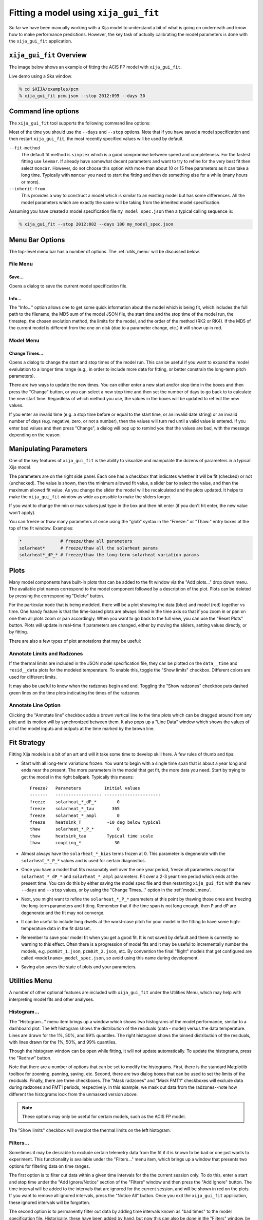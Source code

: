 Fitting a model using ``xija_gui_fit``
======================================

So far we have been manually working with a Xija model to understand a bit of
what is going on underneath and know how to make performance predictions.
However, the key task of actually calibrating the model parameters is done with
the ``xija_gui_fit`` application.

``xija_gui_fit`` Overview
-------------------------

The image below shows an example of fitting the ACIS FP model with
``xija_gui_fit``.

.. image:: gui_fit_guide.png
   :width: 100 %

Live demo using a Ska window:

.. code-block:: bash

    % cd $XIJA/examples/pcm
    % xija_gui_fit pcm.json --stop 2012:095 --days 30

Command line options
--------------------

The ``xija_gui_fit`` tool supports the following command line options:

.. code-block:: bash
    % xija_gui_fit --help

    usage: xija_gui_fit [-h] [--model-version MODEL_VERSION] [--days DAYS]
                        [--stop STOP] [--maxiter MAXITER]
                        [--fit-method FIT_METHOD] [--inherit-from INHERIT_FROM]
                        [--set-data SET_DATA_EXPRS] [--quiet]
                        filename
    
    positional arguments:
      filename              Model or file name: '*.json' is a local spec file,
                            otherwise this is a model name (e.g.
                            'acisfp_spec_matlab') that points to a like-named JSON
                            spec file in the Ska chandra_models repo.
    
    options:
      -h, --help            show this help message and exit
      --model-version MODEL_VERSION
                            Model version for model from chandra_models
      --days DAYS           Number of days in fit interval (default=90)
      --stop STOP           Stop time of fit interval (default=model values)
      --maxiter MAXITER     Maximum number of fit iterations (default=1000)
      --fit-method FIT_METHOD
                            Sherpa fit method (simplex|moncar|levmar)
      --inherit-from INHERIT_FROM
                            Inherit par values from model spec file
      --set-data SET_DATA_EXPRS
                            Set data value as '<comp_name>=<value>'

Most of the time you should use the ``--days`` and ``--stop`` options. Note that
if you have saved a model specification and then restart ``xija_gui_fit``, the
most recently specified values will be used by default.

``--fit-method``
  The default fit method is ``simplex`` which is a good compromise between speed
  and completeness. For the fastest fitting use ``levmar``. If already have
  somewhat decent parameters and want to try to refine for the very best fit
  then select ``moncar``. However, do not choose this option with more than
  about 10 or 15 free parameters as it can take a long time. Typically with
  ``moncar`` you need to start the fitting and then do something else for a
  while (many hours or more).  

``--inherit-from``
  This provides a way to construct a model which is similar to an existing
  model but has some differences. All the model parameters which are 
  exactly the same will be taking from the inherited model specification.
 
Assuming you have created a model specification file ``my_model_spec.json``
then a typical calling sequence is:

.. code-block:: bash

    % xija_gui_fit --stop 2012:002 --days 180 my_model_spec.json

Menu Bar Options
----------------

The top-level menu bar has a number of options. The :ref:`utils_menu`
will be discussed below. 

File Menu
^^^^^^^^^

.. image:: file_menu.png
    :width: 50 %

Save...
+++++++

Opens a dialog to save the current model specification file.

Info...
+++++++

The "Info..." option allows one to get some quick information about
the model which is being fit, which includes the full path to the filename,
the MD5 sum of the model JSON file, the start time and the stop time of the
model run, the timestep, the chosen evolution method, the limits for the model,
and the order of the method (RK2 or RK4). If the MD5 of the current model is 
different from the one on disk (due to a parameter change, etc.) it will show 
up in red. 

.. image:: model_info.png

.. _model_menu:

Model Menu
^^^^^^^^^^

.. image:: model_menu.png
    :width: 50 %

Change Times...
+++++++++++++++

Opens a dialog to change the start and stop times of the model run. This can
be useful if you want to expand the model evalulation to a longer time range
(e.g., in order to include more data for fitting, or better constrain the
long-term pitch parameters). 

.. image:: change_times.png
    :width: 60 %

There are two ways to update the new times. You can either enter a new start
and/or stop time in the boxes and then press the "Change" button, or you can
select a new stop time and then set the number of days to go back to to
calculate the new start time. Regardless of which method you use, the values
in the boxes will be updated to reflect the new values. 

If you enter an invalid time (e.g. a stop time before or equal to the start 
time, or an invalid date string) or an invalid number of days (e.g. negative, 
zero, or not a number), then the values will turn red until a valid value is
entered. If you enter bad values and then press "Change", a dialog will pop 
up to remind you that the values are bad, with the message depending on the 
reason.

Manipulating Parameters
-----------------------

One of the key features of ``xija_gui_fit`` is the ability to visualize and
manipulate the dozens of parameters in a typical Xija model.  

The parameters are on the right side panel. Each one has a checkbox that
indicates whether it will be fit (checked) or not (unchecked). The value is
shown, then the minimum allowed fit value, a slider bar to select the value,
and then the maximum allowed fit value. As you change the slider the model
will be recalculated and the plots updated. It helps to make the ``xija_gui_fit``
window as wide as possible to make the sliders longer.

If you want to change the min or max values just type in the box and then hit
enter (if you don't hit enter, the new value won't apply).

You can freeze or thaw many parameters at once using the "glob" syntax in the
"Freeze:" or "Thaw:" entry boxes at the top of the fit window. Examples:

.. code-block:: bash

    *               # freeze/thaw all parameters
    solarheat*      # freeze/thaw all the solarheat params
    solarheat*_dP_* # freeze/thaw the long-term solarheat variation params

Plots
-----

Many model components have built-in plots that can be added to the fit window
via the "Add plots..." drop down menu. The available plot names correspond to the
model component followed by a description of the plot. Plots can be deleted by
pressing the corresponding "Delete" button.

For the particular node that is being modeled, there will be a plot showing the data
(blue) and model (red) together vs time. One handy feature is that the time-based 
plots are always linked in the time axis so that if you zoom in or pan on one then 
all plots zoom or pan accordingly. When you want to go back to the full view, you 
can use the "Reset Plots" button. Plots will update in real-time if parameters are
changed, either by moving the sliders, setting values directly, or by fitting.

There are also a few types of plot annotations that may be useful:

Annotate Limits and Radzones
^^^^^^^^^^^^^^^^^^^^^^^^^^^^

If the thermal limits are included in the JSON model specification file, they can
be plotted on the ``data__time`` and ``resid__data`` plots for the modeled 
temperature. To enable this, toggle the "Show limits" checkbox. Different colors
are used for different limits.

It may also be useful to know when the radzones begin and end. Toggling the
"Show radzones" checkbox puts dashed green lines on the time plots indicating the
times of the radzones. 

.. image:: annot_lims_rads.png

Annotate Line Option
^^^^^^^^^^^^^^^^^^^^

Clicking the "Annotate line" checkbox adds a brown vertical line to the time plots
which can be dragged around from any plot and its motion will by synchronized between
them. It also pops up a "Line Data" window which shows the values of all of the model
inputs and outputs at the time marked by the brown line. 

.. image:: annot_line.png

Fit Strategy
------------

Fitting Xija models is a bit of an art and will it take some time to develop
skill here. A few rules of thumb and tips:

* Start with all long-term variations frozen. You want to begin with a single time span
  that is about a year long and ends near the present. The more parameters in the model
  that get fit, the more data you need. Start by trying to get the model in the right
  ballpark. Typically this means::

    Freeze?   Parameters         Initial values
    -------   ------------------ ----------------------
    freeze    solarheat_*_dP_*        0
    freeze    solarheat_*_tau       365
    freeze    solarheat_*_ampl        0
    freeze    heatsink_T          ~10 deg below typical
    thaw      solarheat_*_P_*         0
    thaw      heatsink_tau        Typical time scale
    thaw      coupling_*             30

* Almost always have the ``solarheat_*_bias`` terms frozen at 0. This
  parameter is degenerate with the ``solarheat_*_P_*`` values and is used for
  certain diagnostics.

* Once you have a model that fits reasonably well over the one year period, freeze all
  parameters *except* for ``solarheat_*_dP_*`` and ``solarheat_*_ampl`` parameters. Fit
  over a 2-3 year time period which ends at the present time. You can do this by either
  saving the model spec file and then restarting ``xija_gui_fit`` with the new
  ``--days`` and ``--stop`` values, or by using the "Change Times..." option in the
  :ref:`model_menu`.

* Next, you might want to refine the ``solarheat_*_P_*`` parameters at this point by
  thawing those ones and freezing the long-term parameters and fitting. Remember that if
  the time span is not long enough, then ``P`` and ``dP`` are degenerate and the fit may
  not converge.

* It can be useful to include long dwells at the worst-case pitch for your model 
  in the fitting to have some high-temperature data in the fit dataset.

* Remember to save your model fit when you get a good fit. It is not saved by
  default and there is currently no warning to this effect. Often there is a
  progression of model fits and it may be useful to incrementally number the
  models, e.g. ``pcm03t_1.json``, ``pcm03t_2.json``, etc. By convention the
  final "flight" models that get configured are called
  ``<modelname>_model_spec.json``, so avoid using this name during development.

* Saving also saves the state of plots and your parameters.

.. _utils_menu:

Utilities Menu
--------------

A number of other optional features are included with ``xija_gui_fit`` under the
Utilities Menu, which may help with interpreting model fits and other analyses. 

Histogram...
^^^^^^^^^^^^

The "Histogram..." menu item brings up a window which shows two histograms of the
model performance, similar to a dashboard plot. The left histogram shows the
distribution of the residuals (data - model) versus the data temperature. Lines
are drawn for the 1%, 50%, and 99% quantiles. The right histogram shows the 
binned distribution of the residuals, with lines drawn for the 1%, 50%, and 99% 
quantiles.

.. image:: histogram.png

Though the histogram window can be open while fitting, it will not update
automatically. To update the histograms, press the "Redraw" button.

Note that there are a number of options that can be set to modify the histograms.
First, there is the standard Matplotlib toolbox for zooming, panning, saving, etc.
Second, there are two dialog boxes that can be used to set the limits of the 
residuals. Finally, there are three checkboxes. The "Mask radzones" and "Mask FMT1"
checkboxes will exclude data during radzones and FMT1 periods, respectively. In 
this example, we mask out data from the radzones--note how different the histograms
look from the unmasked version above:

.. image:: histogram_mask.png

.. note::

    These options may only be useful for certain models, such as the ACIS FP model. 

The "Show limits" checkbox will overplot the thermal limits on the left histogram:

.. image:: histogram_limits.png

Filters...
^^^^^^^^^^

Sometimes it may be desirable to exclude certain telemetry data from the fit 
if it is known to be bad or one just wants to experiment. This functionality
is available under the "Filters..." menu item, which brings up a window that
presents two options for filtering data on time ranges.

The first option is to filter out data within a given time intervals for the 
the current session only. To do this, enter a start and stop time under the
"Add Ignore/Notice" section of the "Filters" window and then press the
"Add Ignore" button. The time interval will be added to the intervals that
are ignored for the current session, and will be shown in red on the plots.
If you want to remove all ignored intervals, press the "Notice All" button.
Once you exit the ``xija_gui_fit`` application, these ignored intervals
will be forgotten.

The second option is to permanently filter out data by adding time intervals
known as "bad times" to the model specification file. Historically, these
have been added by hand, but now this can also be done in the "Filters" window,
by entering a start and stop time under the "Add Bad Time" section and then
pressing the "Add Bad Time" button. The time interval will be added to the
list of bad times in the model specification file, and will be shown in green
on the plots.

.. image:: filters.png
    :width: 60 %

.. image:: filters_plot.png

If you enter an invalid start or stop date, then the bad value(s) will turn 
red until a valid value is entered. If you enter bad values for the intervals
and then press either of the buttons to add them, a dialog will pop up to 
This will also occur if you set the stop time to be before or equal to the
start time, or if you enter ignore intervals that are outside of the current
model time range. However, you can add bad time intervals that are outside
of the current model time range.

Write Table...
^^^^^^^^^^^^^^

It may be useful to take a number of model/data outputs associated with the
fitting procedure and output to an ASCII table in the 
`AstroPy ECSV format <https://docs.astropy.org/en/stable/io/ascii/write.html#ecsv-format">`_
The "Write Table..." menu item brings up a window which allows one to select from 
the different quantities which are inputs to the model and its outputs, select 
a time window within which to output data, and then write the quantities to the table.

.. image:: write_table.png
    :width: 50 %

If you enter an invalid start or stop date, then the bad value(s) will turn 
red until a valid value is entered. If you enter bad values and then press 
"Write Table", a dialog will pop up to remind you that the value(s) are bad, 
with the message depending on the reason. This will also occur if you set the 
stop time to be before or equal to the start time.
